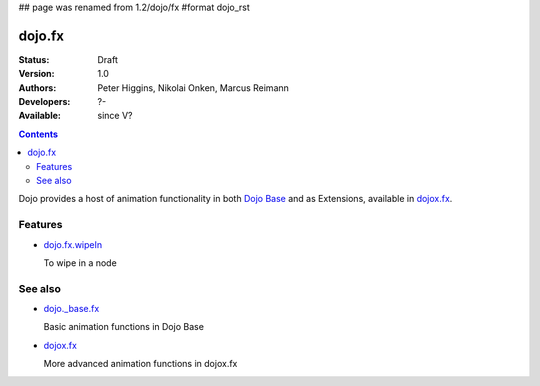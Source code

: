 ## page was renamed from 1.2/dojo/fx
#format dojo_rst

dojo.fx
=======

:Status: Draft
:Version: 1.0
:Authors: Peter Higgins, Nikolai Onken, Marcus Reimann
:Developers: ?-
:Available: since V?

.. contents::
    :depth: 2

Dojo provides a host of animation functionality in both `Dojo Base <dojo/_base/fx>`__ and as Extensions, available in `dojox.fx <dojox/fx>`__.


========
Features
========

* `dojo.fx.wipeIn <dojo/fx/wipeIn>`_

  To wipe in a node

========
See also
========

* `dojo._base.fx <dojo/_base/fx>`_

  Basic animation functions in Dojo Base

* `dojox.fx <dojox/fx>`_

  More advanced animation functions in dojox.fx
